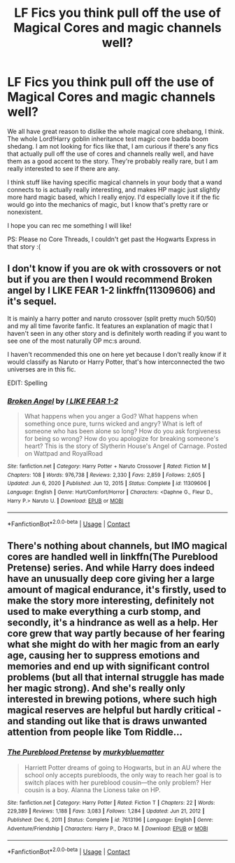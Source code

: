 #+TITLE: LF Fics you think pull off the use of Magical Cores and magic channels well?

* LF Fics you think pull off the use of Magical Cores and magic channels well?
:PROPERTIES:
:Author: ComradeJack1917
:Score: 3
:DateUnix: 1614359964.0
:DateShort: 2021-Feb-26
:FlairText: Request
:END:
We all have great reason to dislike the whole magical core shebang, I think. The whole Lord!Harry goblin inheritance test magic core badda boom shedang. I am not looking for fics like that, I am curious if there's any fics that actually pull off the use of cores and channels really well, and have them as a good accent to the story. They're probably really rare, but I am really interested to see if there are any.

I think stuff like having specific magical channels in your body that a wand connects to is actually really interesting, and makes HP magic just slightly more hard magic based, which I really enjoy. I'd especially love it if the fic would go into the mechanics of magic, but I know that's pretty rare or nonexistent.

I hope you can rec me something I will like!

PS: Please no Core Threads, I couldn't get past the Hogwarts Express in that story :(


** I don't know if you are ok with crossovers or not but if you are then I would recommend Broken angel by I LIKE FEAR 1-2 linkffn(11309606) and it's sequel.

It is mainly a harry potter and naruto crossover (split pretty much 50/50) and my all time favorite fanfic. It features an explanation of magic that I haven't seen in any other story and is definitely worth reading if you want to see one of the most naturally OP mc:s around.

I haven't recommended this one on here yet because I don't really know if it would classify as Naruto or Harry Potter, that's how interconnected the two universes are in this fic.

EDIT: Spelling
:PROPERTIES:
:Author: Ezzymore
:Score: 2
:DateUnix: 1614364411.0
:DateShort: 2021-Feb-26
:END:

*** [[https://www.fanfiction.net/s/11309606/1/][*/Broken Angel/*]] by [[https://www.fanfiction.net/u/1734998/I-LIKE-FEAR-1-2][/I LIKE FEAR 1-2/]]

#+begin_quote
  What happens when you anger a God? What happens when something once pure, turns wicked and angry? What is left of someone who has been alone so long? How do you ask forgiveness for being so wrong? How do you apologize for breaking someone's heart? This is the story of Slytherin House's Angel of Carnage. Posted on Wattpad and RoyalRoad
#+end_quote

^{/Site/:} ^{fanfiction.net} ^{*|*} ^{/Category/:} ^{Harry} ^{Potter} ^{+} ^{Naruto} ^{Crossover} ^{*|*} ^{/Rated/:} ^{Fiction} ^{M} ^{*|*} ^{/Chapters/:} ^{108} ^{*|*} ^{/Words/:} ^{976,738} ^{*|*} ^{/Reviews/:} ^{2,330} ^{*|*} ^{/Favs/:} ^{2,859} ^{*|*} ^{/Follows/:} ^{2,605} ^{*|*} ^{/Updated/:} ^{Jun} ^{6,} ^{2020} ^{*|*} ^{/Published/:} ^{Jun} ^{12,} ^{2015} ^{*|*} ^{/Status/:} ^{Complete} ^{*|*} ^{/id/:} ^{11309606} ^{*|*} ^{/Language/:} ^{English} ^{*|*} ^{/Genre/:} ^{Hurt/Comfort/Horror} ^{*|*} ^{/Characters/:} ^{<Daphne} ^{G.,} ^{Fleur} ^{D.,} ^{Harry} ^{P.>} ^{Naruto} ^{U.} ^{*|*} ^{/Download/:} ^{[[http://www.ff2ebook.com/old/ffn-bot/index.php?id=11309606&source=ff&filetype=epub][EPUB]]} ^{or} ^{[[http://www.ff2ebook.com/old/ffn-bot/index.php?id=11309606&source=ff&filetype=mobi][MOBI]]}

--------------

*FanfictionBot*^{2.0.0-beta} | [[https://github.com/FanfictionBot/reddit-ffn-bot/wiki/Usage][Usage]] | [[https://www.reddit.com/message/compose?to=tusing][Contact]]
:PROPERTIES:
:Author: FanfictionBot
:Score: 2
:DateUnix: 1614364430.0
:DateShort: 2021-Feb-26
:END:


** There's nothing about channels, but IMO magical cores are handled well in linkffn(The Pureblood Pretense) series. And while Harry does indeed have an unusually deep core giving her a large amount of magical endurance, it's firstly, used to make the story more interesting, definitely not used to make everything a curb stomp, and secondly, it's a hindrance as well as a help. Her core grew that way partly because of her fearing what she might do with her magic from an early age, causing her to suppress emotions and memories and end up with significant control problems (but all that internal struggle has made her magic strong). And she's really only interested in brewing potions, where such high magical reserves are helpful but hardly critical - and standing out like that is draws unwanted attention from people like Tom Riddle...
:PROPERTIES:
:Author: thrawnca
:Score: 1
:DateUnix: 1614376439.0
:DateShort: 2021-Feb-27
:END:

*** [[https://www.fanfiction.net/s/7613196/1/][*/The Pureblood Pretense/*]] by [[https://www.fanfiction.net/u/3489773/murkybluematter][/murkybluematter/]]

#+begin_quote
  Harriett Potter dreams of going to Hogwarts, but in an AU where the school only accepts purebloods, the only way to reach her goal is to switch places with her pureblood cousin---the only problem? Her cousin is a boy. Alanna the Lioness take on HP.
#+end_quote

^{/Site/:} ^{fanfiction.net} ^{*|*} ^{/Category/:} ^{Harry} ^{Potter} ^{*|*} ^{/Rated/:} ^{Fiction} ^{T} ^{*|*} ^{/Chapters/:} ^{22} ^{*|*} ^{/Words/:} ^{229,389} ^{*|*} ^{/Reviews/:} ^{1,188} ^{*|*} ^{/Favs/:} ^{3,083} ^{*|*} ^{/Follows/:} ^{1,284} ^{*|*} ^{/Updated/:} ^{Jun} ^{21,} ^{2012} ^{*|*} ^{/Published/:} ^{Dec} ^{6,} ^{2011} ^{*|*} ^{/Status/:} ^{Complete} ^{*|*} ^{/id/:} ^{7613196} ^{*|*} ^{/Language/:} ^{English} ^{*|*} ^{/Genre/:} ^{Adventure/Friendship} ^{*|*} ^{/Characters/:} ^{Harry} ^{P.,} ^{Draco} ^{M.} ^{*|*} ^{/Download/:} ^{[[http://www.ff2ebook.com/old/ffn-bot/index.php?id=7613196&source=ff&filetype=epub][EPUB]]} ^{or} ^{[[http://www.ff2ebook.com/old/ffn-bot/index.php?id=7613196&source=ff&filetype=mobi][MOBI]]}

--------------

*FanfictionBot*^{2.0.0-beta} | [[https://github.com/FanfictionBot/reddit-ffn-bot/wiki/Usage][Usage]] | [[https://www.reddit.com/message/compose?to=tusing][Contact]]
:PROPERTIES:
:Author: FanfictionBot
:Score: 1
:DateUnix: 1614376460.0
:DateShort: 2021-Feb-27
:END:
